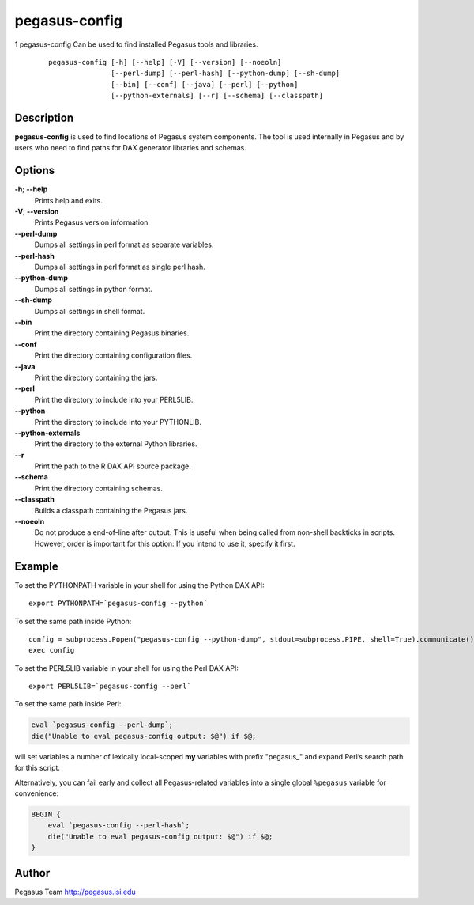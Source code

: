==============
pegasus-config
==============

1
pegasus-config
Can be used to find installed Pegasus tools and libraries.
   ::

      pegasus-config [-h] [--help] [-V] [--version] [--noeoln]
                     [--perl-dump] [--perl-hash] [--python-dump] [--sh-dump]
                     [--bin] [--conf] [--java] [--perl] [--python]
                     [--python-externals] [--r] [--schema] [--classpath]

.. __description:

Description
===========

**pegasus-config** is used to find locations of Pegasus system
components. The tool is used internally in Pegasus and by users who need
to find paths for DAX generator libraries and schemas.

.. __options:

Options
=======

**-h**; \ **--help**
   Prints help and exits.

**-V**; \ **--version**
   Prints Pegasus version information

**--perl-dump**
   Dumps all settings in perl format as separate variables.

**--perl-hash**
   Dumps all settings in perl format as single perl hash.

**--python-dump**
   Dumps all settings in python format.

**--sh-dump**
   Dumps all settings in shell format.

**--bin**
   Print the directory containing Pegasus binaries.

**--conf**
   Print the directory containing configuration files.

**--java**
   Print the directory containing the jars.

**--perl**
   Print the directory to include into your PERL5LIB.

**--python**
   Print the directory to include into your PYTHONLIB.

**--python-externals**
   Print the directory to the external Python libraries.

**--r**
   Print the path to the R DAX API source package.

**--schema**
   Print the directory containing schemas.

**--classpath**
   Builds a classpath containing the Pegasus jars.

**--noeoln**
   Do not produce a end-of-line after output. This is useful when being
   called from non-shell backticks in scripts. However, order is
   important for this option: If you intend to use it, specify it first.

.. __example:

Example
=======

To set the PYTHONPATH variable in your shell for using the Python DAX
API:

::

   export PYTHONPATH=`pegasus-config --python`

To set the same path inside Python:

::

   config = subprocess.Popen("pegasus-config --python-dump", stdout=subprocess.PIPE, shell=True).communicate()[0]
   exec config

To set the PERL5LIB variable in your shell for using the Perl DAX API:

::

   export PERL5LIB=`pegasus-config --perl`

To set the same path inside Perl:

.. code:: perl

   eval `pegasus-config --perl-dump`;
   die("Unable to eval pegasus-config output: $@") if $@;

will set variables a number of lexically local-scoped **my** variables
with prefix "pegasus_" and expand Perl’s search path for this script.

Alternatively, you can fail early and collect all Pegasus-related
variables into a single global ``%pegasus`` variable for convenience:

.. code:: perl

   BEGIN {
       eval `pegasus-config --perl-hash`;
       die("Unable to eval pegasus-config output: $@") if $@;
   }

.. __author:

Author
======

Pegasus Team http://pegasus.isi.edu
